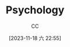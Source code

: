 :PROPERTIES:
:ID:       B44D3AD5-687F-4C3C-B416-21C11E42457C
:END:
#+TITLE: Psychology
#+AUTHOR: CC
#+DATE: [2023-11-18 六 22:55]
#+HUGO_BASE_DIR: ../
#+HUGO_SECTION: notes

